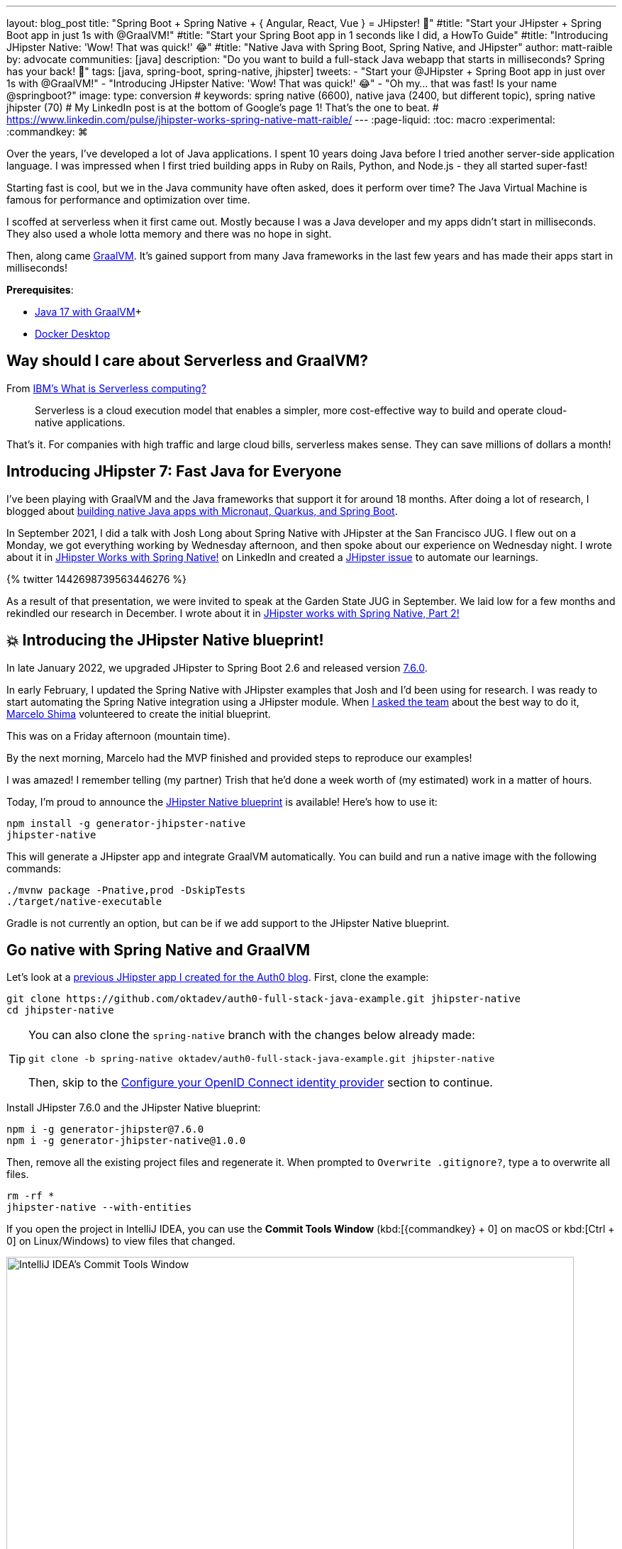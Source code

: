 ---
layout: blog_post
title: "Spring Boot + Spring Native + { Angular, React, Vue } = JHipster! 🚀"
#title: "Start your JHipster + Spring Boot app in just 1s with @GraalVM!"
#title: "Start your Spring Boot app in 1 seconds like I did, a HowTo Guide"
#title: "Introducing JHipster Native: 'Wow! That was quick!' 😂"
#title: "Native Java with Spring Boot, Spring Native, and JHipster"
author: matt-raible
by: advocate
communities: [java]
description: "Do you want to build a full-stack Java webapp that starts in milliseconds? Spring has your back! 👊"
tags: [java, spring-boot, spring-native, jhipster]
tweets:
- "Start your @JHipster + Spring Boot app in just over 1s with @GraalVM!"
- "Introducing JHipster Native: 'Wow! That was quick!' 😂"
- "Oh my... that was fast! Is your name @springboot?"
image:
type: conversion
# keywords: spring native (6600), native java (2400, but different topic), spring native jhipster (70)
# My LinkedIn post is at the bottom of Google's page 1! That's the one to beat.
# https://www.linkedin.com/pulse/jhipster-works-spring-native-matt-raible/
---
:page-liquid:
:toc: macro
:experimental:
:commandkey: &#8984;

Over the years, I've developed a lot of Java applications. I spent 10 years doing Java before I tried another server-side application language. I was impressed when I first tried building apps in Ruby on Rails, Python, and Node.js - they all started super-fast!

Starting fast is cool, but we in the Java community have often asked, does it perform over time? The Java Virtual Machine is famous for performance and optimization over time.

I scoffed at serverless when it first came out. Mostly because I was a Java developer and my apps didn't start in milliseconds. They also used a whole lotta memory and there was no hope in sight.

Then, along came https://www.graalvm.org/[GraalVM]. It's gained support from many Java frameworks in the last few years and has made their apps start in milliseconds!

*Prerequisites*:

- https://sdkman.io/[Java 17 with GraalVM]+
- https://docs.docker.com/desktop/#download-and-install[Docker Desktop]

toc::[]

== Way should I care about Serverless and GraalVM?

From https://www.ibm.com/cloud/learn/serverless[IBM's What is Serverless computing?]

> Serverless is a cloud execution model that enables a simpler, more cost-effective way to build and operate cloud-native applications.

That's it. For companies with high traffic and large cloud bills, serverless makes sense. They can save millions of dollars a month!

== Introducing JHipster 7: Fast Java for Everyone

I've been playing with GraalVM and the Java frameworks that support it for around 18 months. After doing a lot of research, I blogged about link:/blog/2021/06/18/native-java-framework-comparison[building native Java apps with Micronaut, Quarkus, and Spring Boot].

In September 2021, I did a talk with Josh Long about Spring Native with JHipster at the San Francisco JUG. I flew out on a Monday, we got everything working by Wednesday afternoon, and then spoke about our experience on Wednesday night. I wrote about it in https://www.linkedin.com/pulse/jhipster-works-spring-native-matt-raible/[JHipster Works with Spring Native!] on LinkedIn and created a https://github.com/jhipster/generator-jhipster/issues/16498[JHipster issue] to automate our learnings.

++++
{% twitter 1442698739563446276 %}
++++

As a result of that presentation, we were invited to speak at the Garden State JUG in September. We laid low for a few months and rekindled our research in December. I wrote about it in https://www.linkedin.com/pulse/jhipster-works-spring-native-part-2-matt-raible/[JHipster works with Spring Native, Part 2!]

== 💥 Introducing the JHipster Native blueprint!

In late January 2022, we upgraded JHipster to Spring Boot 2.6 and released version https://www.jhipster.tech/2022/01/23/jhipster-release-7.6.0.html[7.6.0].

In early February, I updated the Spring Native with JHipster examples that Josh and I'd been using for research. I was ready to start automating the Spring Native integration using a JHipster module. When https://github.com/jhipster/generator-jhipster/issues/16498#issuecomment-1030263905[I asked the team] about the best way to do it, https://github.com/mshima[Marcelo Shima] volunteered to create the initial blueprint.

This was on a Friday afternoon (mountain time).

By the next morning, Marcelo had the MVP finished and provided steps to reproduce our examples!

I was amazed! I remember telling (my partner) Trish that he'd done a week worth of (my estimated) work in a matter of hours.

Today, I'm proud to announce the https://github.com/jhipster/generator-jhipster-native[JHipster Native blueprint] is available! Here's how to use it:

[source,shell]
----
npm install -g generator-jhipster-native
jhipster-native
----

This will generate a JHipster app and integrate GraalVM automatically. You can build and run a native image with the following commands:

[source,shell]
----
./mvnw package -Pnative,prod -DskipTests
./target/native-executable
----

Gradle is not currently an option, but can be if we add support to the JHipster Native blueprint.

== Go native with Spring Native and GraalVM

Let's look at a https://auth0.com/blog/full-stack-java-with-react-spring-boot-and-jhipster/[previous JHipster app I created for the Auth0 blog]. First, clone the example:

[source,shell]
----
git clone https://github.com/oktadev/auth0-full-stack-java-example.git jhipster-native
cd jhipster-native
----

[TIP]
====
You can also clone the `spring-native` branch with the changes below already made:
----
git clone -b spring-native oktadev/auth0-full-stack-java-example.git jhipster-native
----

Then, skip to the <<Configure your OpenID Connect identity provider>> section to continue.
====

Install JHipster 7.6.0 and the JHipster Native blueprint:

[source,shell]
----
npm i -g generator-jhipster@7.6.0
npm i -g generator-jhipster-native@1.0.0
----

Then, remove all the existing project files and regenerate it. When prompted to `Overwrite .gitignore?`, type `a` to overwrite all files.

[source,shell]
----
rm -rf *
jhipster-native --with-entities
----

If you open the project in IntelliJ IDEA, you can use the *Commit Tools Window* (kbd:[{commandkey} + 0] on macOS or kbd:[Ctrl + 0] on Linux/Windows) to view files that changed.

image::{% asset_path 'blog/spring-native-jhipster/commit-tools-window.png' %}[alt=IntelliJ IDEA's Commit Tools Window,width=800,align=center]

Next, run the following `git` commands to restore the files that were modified in the original example.

[source,shell]
----
git checkout .gitignore
git checkout README.md
git checkout demo.adoc
git checkout flickr.jdl
git checkout screenshots
git checkout src/test/javascript/cypress/integration/entity/photo.spec.ts
git checkout src/main/webapp/app/entities/photo/photo.tsx
git checkout src/main/webapp/app/entities/photo/photo-update.tsx
git checkout src/main/java/com/auth0/flickr2/config/SecurityConfiguration.java
git checkout src/main/java/com/auth0/flickr2/web/rest/PhotoResource.java
git checkout src/main/resources/config/application-heroku.yml
git checkout src/main/resources/config/bootstrap-heroku.yml
git checkout Procfile
git checkout system.properties
----

If you'd rather not use the command line, you can right-click on each file and select *Rollback*.

image::{% asset_path 'blog/spring-native-jhipster/rollback-commit.png' %}[alt=Rollback...,width=800,align=center]

There are a few other changes I made in the first tutorial that will need to be re-applied:

. In `src/main/resources/config/application-dev.yml`, remove the `faker` profile for Liquibase

. In `pom.xml`, re-add Drew Noake's `metadata-extractor` library:
+
[source,xml]
----
<dependency>
    <groupId>com.drewnoakes</groupId>
    <artifactId>metadata-extractor</artifactId>
    <version>2.16.0</version>
</dependency>
----

. Install the React libraries needed:
+
[source,shell]
----
npm i react-photo-gallery@8 --force
npm i react-images
----

. Add type hints for Drew Noake's library in your main application class:
+
[source,java]
----
@org.springframework.nativex.hint.TypeHint(
types = {
    ...
    com.drew.metadata.exif.ExifIFD0Directory.class,
    com.drew.metadata.exif.ExifSubIFDDirectory.class,
    com.drew.metadata.exif.makernotes.AppleMakernoteDirectory.class,
    com.drew.metadata.exif.GpsDirectory.class,
})
@org.springframework.nativex.hint.NativeHint(options = "-H:+AddAllCharsets")
----
+
The `@NativeHint` solves this exception that happens when you save an image:
+
----
Caused by: java.nio.charset.UnsupportedCharsetException: Cp1252
at java.nio.charset.Charset.forName(Charset.java:528) ~[native-executable:na]
at com.drew.lang.Charsets.<clinit>(Charsets.java:40) ~[native-executable:2.16.0]
----

Once you've made all the changes (or cloned the `spring-native` branch), you can build the native binary.

== Build a native JHipster app

You will need a JDK with GraalVM and its `native-image` compiler. Using SDKMAN, run the following command and set it as the default:

[source,shell]
----
sdk install java 21.3.0.r17-grl
----

Add the native extension to the JDK:

[source,shell]
----
gu install native-image
----

Then, use Maven to build the project. Skip tests since there's no support for Mockito at this time.

[source,shell]
----
./mvnw package -Pnative,prod -DskipTests
----

This process will take several minutes to complete.

== Configure your OpenID Connect identity provider

When you generate a JHipster app with OAuth 2.0 / OIDC for authentication, it defaults to using Keycloak. It creates a `src/main/docker/keycloak.yml` file for Docker Compose, as well as a `src/main/docker/realm-config` directory with files to auto-create users and OIDC clients.

If you want to use Keycloak for your running app, start it with the following command:

[source,shell]
----
docker-compose -f src/main/docker/keycloak.yml up -d
----

If you'd rather use Okta or Auth0, that's possible too!

=== Use Okta as your identity provider

The https://cli.okta.com[Okta CLI] makes it very simple to configure a JHipster application.

If you haven't used the Okta CLI before, and you already have an Okta developer account, run `okta login`. If you don't have an Okta developer account, you can create one with `okta register`.

[source,shell]
----
okta apps create jhipster
----

That's it!

You'll need to source the `.okta.env` file this command creates to override the default Spring Security settings.

[source,shell]
----
source .okta.env
----

NOTE: If you're on Windows, you can modify this file to use `set` instead of `export` and rename it to `okta.bat`. Then, run it with `okta.bat` from the command line.

CAUTION: Modify your existing `.gitignore` file to have `*.env` so you don't accidentally check in your secrets!

// todo: use cli include

=== Use Auth0 as your identity provider

To switch from Keycloak to Auth0, you only need to override the default properties (for Spring Security OAuth). You don't even need to write any code!

To see how it works, create a `.auth0.env` file in the root of your project, and fill it with the code below to override the default OIDC settings:

[source,shell]
----
export SPRING_SECURITY_OAUTH2_CLIENT_PROVIDER_OIDC_ISSUER_URI=https://<your-auth0-domain>/
export SPRING_SECURITY_OAUTH2_CLIENT_REGISTRATION_OIDC_CLIENT_ID=<your-client-id>
export SPRING_SECURITY_OAUTH2_CLIENT_REGISTRATION_OIDC_CLIENT_SECRET=<your-client-secret>
export JHIPSTER_SECURITY_OAUTH2_AUDIENCE=https://<your-auth0-domain>/api/v2/
----

You'll need to create a new web application in Auth0 and fill in the `<...>` placeholders before this works.

==== Create an OpenID Connect App on Auth0

Log in to your Auth0 account (or [sign up](https://auth0.com/signup) if you don't have an account). You should have a unique domain like `dev-xxx.eu.auth0.com`.

Press the **Create Application** button in [Applications section](https://manage.auth0.com/#/applications). Use a name like `JHipster Native!`, select `Regular Web Applications`, and click **Create**.

Switch to the **Settings** tab and configure your application settings:

- Allowed Callback URLs: `http://localhost:8080/login/oauth2/code/oidc`
- Allowed Logout URLs: `http://localhost:8080/`

Scroll to the bottom and click **Save Changes**.

Copy your Auth0 domain, client ID, and client secret into the `.auth0.env` file you created earlier. Then, run `source .auth0.env`.

In the https://manage.auth0.com/#/roles[roles] section, create new roles named `ROLE_ADMIN` and `ROLE_USER`.

Create a new user account in the https://manage.auth0.com/#/users[users] section. Click on the **Role** tab to assign the roles you just created to the new account.

_Make sure your new user's email is verified before attempting to log in!_

Next, head to **Auth Pipeline** > **Rules** > **Create**. Select the `Empty rule` template. Provide a meaningful name like `Group claims` and replace the Script content with the following.

[source,js]
----
function(user, context, callback) {
  user.preferred_username = user.email;
  const roles = (context.authorization || {}).roles;

  function prepareCustomClaimKey(claim) {
    return `https://www.jhipster.tech/${claim}`;
  }

  const rolesClaim = prepareCustomClaimKey('roles');

  if (context.idToken) {
    context.idToken[rolesClaim] = roles;
  }

  if (context.accessToken) {
    context.accessToken[rolesClaim] = roles;
  }

  callback(null, user, context);
}
----

This code is adding the user's roles to a custom claim (prefixed with `https://www.jhipster.tech/roles`). Click **Save changes** to continue.

**NOTE**: Want to have all these steps automated for you? Vote for [this issue](https://github.com/auth0/auth0-cli/issues/351) in the Auth0 CLI project.

== Run your native JHipster app

After you've built your app, it will be available in `target/native-executable`. Start Keycloak or source your Okta/Auth0 settings. Then, run `./target/native-executable`. It should start in under around one second!

++++
{% twitter 1494118802988089348 %}
++++

== What does the JHipster Native blueprint do?

// collects findings from @starbuxman and @mraible's research:
// - 2021-12-14: https://www.linkedin.com/pulse/jhipster-works-spring-native-part-2-matt-raible/
// - 2021-09-30: https://www.linkedin.com/pulse/jhipster-works-spring-native-matt-raible/

// sometimes it's the small things: e.g., HashSet

https://github.com/mraible/spring-native-examples#readme

*TL;DR* It configures Spring Boot and GraalVM so it recognizes classes that are not easily discoverable. For example, those that are instantiated using reflection. It's a really slick extension to Spring Boot and will likely disappear with Spring Boot 3 because it'll be native by default.

What does it do? We've basically automated the README above!

----
/me I could copy and paste it here, but it's easier to just update it in one place. ;)
----

The only major thing I found is it https://github.com/spring-projects-experimental/spring-native/issues/465[doesn't support caching]. If you're looking to start/stop your infra as fast as possible, you probably don't care about caching. Caching is made for long-lived, JVM-strong, JVM-loving apps.

== What about Spring Boot 3?

// an attempt, but no demo: https://www.youtube.com/watch?v=J2_-eC7Mpfk
// if demo ready, schedule!

== Automate the wait

jhipster ci-cd

Options:

- Modify the generated YAML to use the GraalVM plugin
- Revert the script changes in package.json so it's just a JVM build. Add a publish script that only builds when you create a release.
- Nightly build of native https://kyuubang.github.io/devops/2022/01/22/nightly-build-with-github-actions.html

This post is already long enough. I'll show you in a future post!

////
In next post, show existing blueprint tests

https://github.com/jhipster/generator-jhipster-native/blob/main/.github/workflows/jdl.yml

////

== Learn more about GraalVM and Spring Native

Links:

- link:/blog/2019/11/27/graalvm-java-binaries[Watch GraalVM turn your Java into binaries]
- link:/blog/2021/09/16/spring-native-okta-starter[Spring Native in Action with the Okta Spring Boot Starter]]
- link:/blog/2021/06/18/native-java-framework-comparison[Build Native Java Apps with Micronaut, Quarkus, and Spring Boot]]
- link:/blog/2022/01/06/native-java-helidon[Build REST APIs and Native Java Apps with Helidon]
